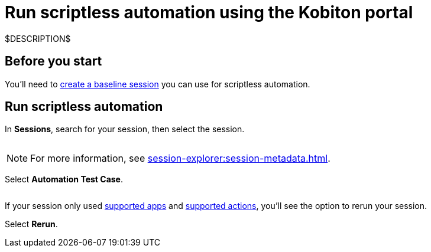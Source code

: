 = Run scriptless automation using the Kobiton portal
:navtitle: Using the Kobiton portal

$DESCRIPTION$

== Before you start

You'll need to xref:scriptless-automation:baseline-sessions/create-a-baseline-session.adoc[create a baseline session] you can use for scriptless automation.

== Run scriptless automation

In *Sessions*, search for your session, then select the session.

image:$NEW$[width="",alt=""]

[NOTE]
For more information, see xref:session-explorer:session-metadata.adoc[].

Select *Automation Test Case*.

image:$NEW$[width="",alt=""]

If your session only used xref:scriptless-automation:baseline-sessions/supported-apps.adoc[supported apps] and xref:scriptless-automation:baseline-sessions/supported-actions.adoc[supported actions], you'll see the option to rerun your session.

Select *Rerun*.

